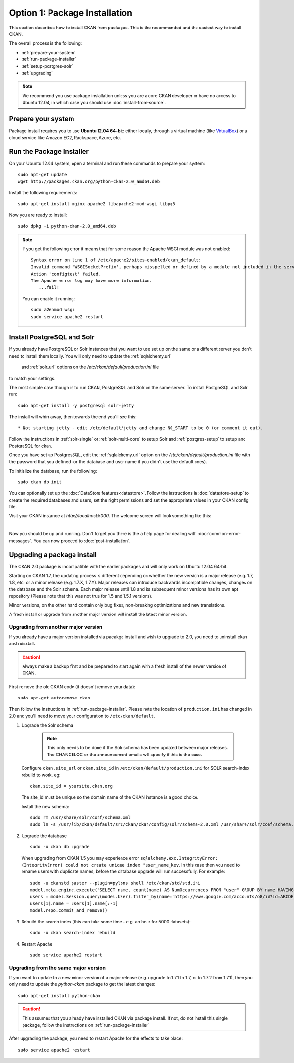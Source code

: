 ==============================
Option 1: Package Installation
==============================

This section describes how to install CKAN from packages. This is the recommended and the easiest way to install CKAN.

The overall process is the following:

* :ref:`prepare-your-system`
* :ref:`run-package-installer`
* :ref:`setup-postgres-solr`
* :ref:`upgrading`

.. note:: We recommend you use package installation unless you are a core CKAN developer or have no access to Ubuntu 12.04, in which case you should use :doc:`install-from-source`.

.. _prepare-your-system:

Prepare your system
-------------------

Package install requires you to use **Ubuntu 12.04 64-bit**: either locally,
through a virtual machine (like `VirtualBox <https://www.virtualbox.org/>`_) or
a cloud service like Amazon EC2, Rackspace, Azure, etc.

.. _run-package-installer:

Run the Package Installer
-------------------------

On your Ubuntu 12.04 system, open a terminal and run these commands to prepare your system::

    sudo apt-get update
    wget http://packages.ckan.org/python-ckan-2.0_amd64.deb

Install the following requirements::

    sudo apt-get install nginx apache2 libapache2-mod-wsgi libpq5

Now you are ready to install::

    sudo dpkg -i python-ckan-2.0_amd64.deb

.. note:: If you get the following error it means that for some reason the
 Apache WSGI module was not enabled::

    Syntax error on line 1 of /etc/apache2/sites-enabled/ckan_default:
    Invalid command 'WSGISocketPrefix', perhaps misspelled or defined by a module not included in the server configuration
    Action 'configtest' failed.
    The Apache error log may have more information.
       ...fail!

 You can enable it running::

    sudo a2enmod wsgi
    sudo service apache2 restart


.. _setup-postgres-solr:

Install PostgreSQL and Solr
---------------------------

If you already have PostgreSQL or Solr instances that you want to use set
up on the same or a different server you don't need to install them locally.
You will only need to update the :ref:`sqlalchemy.url`
    and :ref:`solr_url` options on the `/etc/ckan/default/production.ini` file
to match your settings.

The most simple case though is to run CKAN, PostgreSQL and Solr on the same
server. To install PostgreSQL and Solr run::

    sudo apt-get install -y postgresql solr-jetty

The install will whirr away, then towards the end you'll see this::

     * Not starting jetty - edit /etc/default/jetty and change NO_START to be 0 (or comment it out).

Follow the instructions in :ref:`solr-single` or :ref:`solr-multi-core` to
setup Solr and :ref:`postgres-setup` to setup and PostgreSQL for ckan.

Once you have set up PostgresSQL, edit the :ref:`sqlalchemy.url`
option on the `/etc/ckan/default/production.ini` file with the password that
you defined (or the database and user name if you didn't use the default ones).

To initialize the database, run the following::

    sudo ckan db init

You can optionally set up the :doc:`DataStore features<datastore>`. Follow the
instructions in :doc:`datastore-setup` to create the required databases and
users, set the right permissions and set the appropriate values in your CKAN
config file.

Visit your CKAN instance at `http://localhost:5000`. The welcome screen will
look something like this:

.. image :: images/9.png
  :width: 807px

|
Now you should be up and running. Don't forget you there is the a help page for
dealing with :doc:`common-error-messages`.
You can now proceed to :doc:`post-installation`.

.. _upgrading:

Upgrading a package install
---------------------------

The CKAN 2.0 package is incompatible with the earlier packages and will only
work on Ubuntu 12.04 64-bit.

Starting on CKAN 1.7, the updating process is different depending on whether
the new version is a major release (e.g. 1.7, 1.8, etc) or a minor release
(e.g. 1.7.X, 1.7.Y). Major releases can introduce backwards incompatible changes,
changes on the database and the Solr schema. Each major release until 1.8 and
its subsequent minor versions has its own apt repository (Please note that this
was not true for 1.5 and 1.5.1 versions).

Minor versions, on the other hand contain only bug fixes, non-breaking
optimizations and new translations.

A fresh install or upgrade from another major version will install the latest
minor version.

Upgrading from another major version
************************************
If you already have a major version installed via pacakge install and wish to
upgrade to 2.0, you need to uninstall ckan and reinstall.

.. caution ::

   Always make a backup first and be prepared to start again with a fresh install of the newer version of CKAN.

First remove the old CKAN code (it doesn't remove your data):

::

    sudo apt-get autoremove ckan

Then follow the instructions in :ref:`run-package-installer`. Please note the
location of ``production.ini`` has changed in 2.0 and you'll need to move your
configuration to ``/etc/ckan/default``.

#. Upgrade the Solr schema

    .. note ::

       This only needs to be done if the Solr schema has been updated between major releases. The CHANGELOG or the announcement
       emails will specify if this is the case.

   Configure ``ckan.site_url`` or ``ckan.site_id`` in ``/etc/ckan/default/production.ini`` for SOLR search-index rebuild to work. eg:

   ::

       ckan.site_id = yoursite.ckan.org

   The site_id must be unique so the domain name of the CKAN instance is a good choice.

   Install the new schema:

   ::

       sudo rm /usr/share/solr/conf/schema.xml
       sudo ln -s /usr/lib/ckan/default/src/ckan/ckan/config/solr/schema-2.0.xml /usr/share/solr/conf/schema.xml

#. Upgrade the database

   ::

       sudo -u ckan db upgrade

   When upgrading from CKAN 1.5 you may experience error ``sqlalchemy.exc.IntegrityError: (IntegrityError) could not create unique index "user_name_key``. In this case then you need to rename users with duplicate names, before the database upgrade will run successfully. For example::

        sudo -u ckanstd paster --plugin=pylons shell /etc/ckan/std/std.ini
        model.meta.engine.execute('SELECT name, count(name) AS NumOccurrences FROM "user" GROUP BY name HAVING(COUNT(name)>1);').fetchall()
        users = model.Session.query(model.User).filter_by(name='https://www.google.com/accounts/o8/id?id=ABCDEF').all()
        users[1].name = users[1].name[:-1]
        model.repo.commit_and_remove()

#. Rebuild the search index (this can take some time - e.g. an hour for 5000 datasets):

   ::

       sudo -u ckan search-index rebuild

#. Restart Apache

   ::

       sudo service apache2 restart


Upgrading from the same major version
*************************************

If you want to update to a new minor version of a major release (e.g. upgrade
to 1.7.1 to 1.7, or to 1.7.2 from 1.7.1), then you only need to update the
`python-ckan` package to get the latest changes::

    sudo apt-get install python-ckan

.. caution::

    This assumes that you already have installed CKAN via package install. If
    not, do not install this single package, follow the instructions on :ref:`run-package-installer`

After upgrading the package, you need to restart Apache for the effects to take
place::

   sudo service apache2 restart




